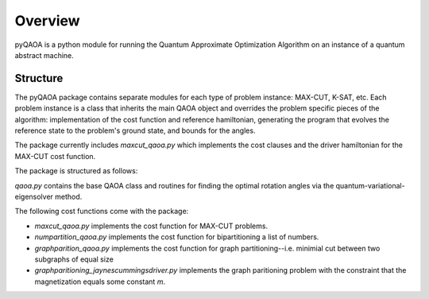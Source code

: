 ========
Overview
========
pyQAOA is a python module for running the Quantum Approximate Optimization
Algorithm on an instance of a quantum abstract machine.

Structure
_________

The pyQAOA package contains separate modules for each type of problem
instance: MAX-CUT, K-SAT, etc.
Each problem instance is a class that inherits the main QAOA object and
overrides the problem specific pieces of the algorithm: implementation of the
cost function and reference hamiltonian, generating the program that evolves the 
reference state to the problem's ground state, and bounds for the angles.

The package currently includes `maxcut_qaoa.py` which implements the cost
clauses and the driver hamiltonian for the MAX-CUT cost function.  

The package is structured as follows:

`qaoa.py` contains the base QAOA class and routines for finding the optimal
rotation angles via the quantum-variational-eigensolver method.

The following cost functions come with the package:

* `maxcut_qaoa.py` implements the cost function for MAX-CUT problems.

* `numpartition_qaoa.py` implements the cost function for bipartitioning a list of numbers.

* `graphparition_qaoa.py` implements the cost function for graph partitioning--i.e. minimial cut between two subgraphs of equal size

* `graphparitioning_jaynescummingsdriver.py` implements the graph paritioning problem with the constraint that the magnetization equals some constant `m`.
